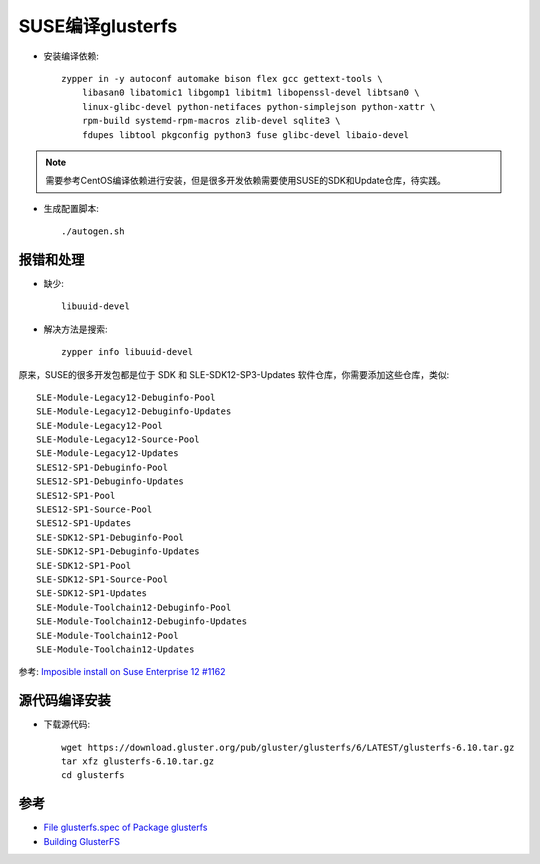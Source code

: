 .. _build_gluser_suse:

=======================
SUSE编译glusterfs
=======================

- 安装编译依赖::

   zypper in -y autoconf automake bison flex gcc gettext-tools \
       libasan0 libatomic1 libgomp1 libitm1 libopenssl-devel libtsan0 \
       linux-glibc-devel python-netifaces python-simplejson python-xattr \
       rpm-build systemd-rpm-macros zlib-devel sqlite3 \
       fdupes libtool pkgconfig python3 fuse glibc-devel libaio-devel

.. note::

   需要参考CentOS编译依赖进行安装，但是很多开发依赖需要使用SUSE的SDK和Update仓库，待实践。

- 生成配置脚本::

   ./autogen.sh

报错和处理
============

- 缺少::

   libuuid-devel

- 解决方法是搜索::

   zypper info libuuid-devel

原来，SUSE的很多开发包都是位于 SDK 和 SLE-SDK12-SP3-Updates 软件仓库，你需要添加这些仓库，类似::

   SLE-Module-Legacy12-Debuginfo-Pool
   SLE-Module-Legacy12-Debuginfo-Updates
   SLE-Module-Legacy12-Pool
   SLE-Module-Legacy12-Source-Pool
   SLE-Module-Legacy12-Updates
   SLES12-SP1-Debuginfo-Pool
   SLES12-SP1-Debuginfo-Updates
   SLES12-SP1-Pool
   SLES12-SP1-Source-Pool
   SLES12-SP1-Updates
   SLE-SDK12-SP1-Debuginfo-Pool
   SLE-SDK12-SP1-Debuginfo-Updates
   SLE-SDK12-SP1-Pool
   SLE-SDK12-SP1-Source-Pool
   SLE-SDK12-SP1-Updates
   SLE-Module-Toolchain12-Debuginfo-Pool
   SLE-Module-Toolchain12-Debuginfo-Updates
   SLE-Module-Toolchain12-Pool
   SLE-Module-Toolchain12-Updates

参考: `Imposible install on Suse Enterprise 12 #1162 <https://github.com/netdata/netdata/issues/1162>`_

源代码编译安装
================

- 下载源代码::

   wget https://download.gluster.org/pub/gluster/glusterfs/6/LATEST/glusterfs-6.10.tar.gz
   tar xfz glusterfs-6.10.tar.gz
   cd glusterfs

参考
======

- `File glusterfs.spec of Package glusterfs  <https://build.opensuse.org/package/view_file/openSUSE:Factory/glusterfs/glusterfs.spec?expand=0>`_
- `Building GlusterFS <https://docs.gluster.org/en/latest/Developer-guide/Building-GlusterFS/>`_

